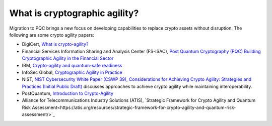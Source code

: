What is cryptographic agility?
***********************

Migration to PQC brings a new focus on developing capabilities to replace crypto assets without disruption. The following are some crypto agility papers:


*   DigiCert, `What is crypto-agility? <https://www.digicert.com/faq/vulnerability-management/what-is-crypto-agility>`_

*   Financial Services Information Sharing and Analysis Center \(FS-ISAC\), `Post Quantum Cryptography \(PQC\) Building Cryptographic Agility in the Financial Sector <https://www.fsisac.com/pqc-crypto-agility>`_

*   IBM, `Crypto-agility and quantum-safe readiness <https://www.ibm.com/quantum/blog/crypto-agility>`_

*   InfoSec Global, `Cryptographic Agility in Practice <https://cdn.prod.website-files.com/612fec6a451c71c9308f4b69/614b712e53ce8f7fad0c3c4a_ISG_AgilityUseCases_Whitepaper-FINAL.pdf>`_

*   NIST, `NIST Cybersecurity White Paper \(CSWP 39\), Considerations for Achieving Crypto Agility: Strategies and Practices \(Initial Public Draft\) <https://csrc.nist.gov/pubs/cswp/39/considerations-for-achieving-cryptographic-agility/ipd>`_ discusses approaches to achieve crypto agility while maintaining interoperability.

*   PostQuantum, `Introduction to Crypto-Agility <https://postquantum.com/post-quantum/introduction-crypto-agility/>`_

*   Alliance for Telecommunications Industry Solutions \(ATIS\), `Strategic Framework for Crypto Agility and Quantum Risk Assessment<https://atis.org/resources/strategic-framework-for-crypto-agility-and-quantum-risk-assessment/>`_
